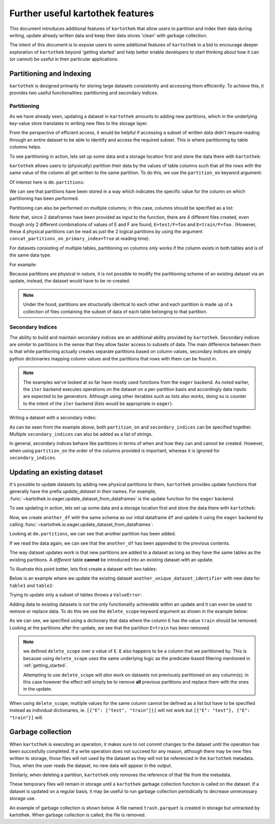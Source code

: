 .. _further_useful_features:

=================================
Further useful kartothek features
=================================


This document introduces additional features of ``kartothek`` that allow users to
partition and index their data during writing, update already written data and
keep their data stores 'clean' with garbage collection.

The intent of this document is to expose users to some additional features of ``kartothek``
in a bid to encourage deeper exploration of ``kartothek`` beyond 'getting started' and help
better enable developers to start thinking about how it can (or cannot) be useful in their
particular applications.


.. _partitioning_section:

Partitioning and Indexing
=========================


``kartothek`` is designed primarily for storing large datasets consistently and
accessing them efficiently. To achieve this, it provides two useful functionalities:
partitioning and secondary indices.

Partitioning
------------

As we have already seen, updating a dataset in ``kartothek`` amounts to adding new
partitions, which in the underlying key-value store translates to writing new files
to the storage layer.

From the perspective of efficient access, it would be helpful if accessing a subset
of written data didn't require reading through an entire dataset to be able to identify
and access the required subset. This is where partitioning by table columns helps.

To see partitioning in action, lets set up some data and a storage location first and store
the data there with ``kartothek``:

.. ipython:: python

    import numpy as np
    import pandas as pd
    from functools import partial
    from tempfile import TemporaryDirectory
    from storefact import get_store_from_url

    from kartothek.io.eager import store_dataframes_as_dataset

    dataset_dir = TemporaryDirectory()

    store_factory = partial(get_store_from_url, f"hfs://{dataset_dir.name}")

    df = pd.DataFrame(
        {
            "A": 1.,
            "B": pd.Timestamp("20130102"),
            "C": pd.Series(1, index=list(range(4)), dtype="float32"),
            "D": np.array([3] * 4, dtype="int32"),
            "E": pd.Categorical(["test", "train", "test", "train"]),
            "F": "foo",
        }
    )
    df

``kartothek`` allows users to (physically) partition their data by the
values of table columns such that all the rows with the same value of the column all get
written to the same partition. To do this, we use the ``partition_on`` keyword argument:

.. ipython:: python

    dm = store_dataframes_as_dataset(
        store_factory,
        "partitioned_dataset",
        df,
        partition_on = 'E',
    )
    dm


Of interest here is ``dm.partitions``:

.. ipython:: python

    dm.partitions


We can see that partitions have been stored in a way which indicates the
specific value for the column on which partitioning has been performed.

Partitioning can also be performed on multiple columns; in this case, columns should
be specified as a list:

.. ipython:: python

    duplicate_df = df.copy()

    dm = store_dataframes_as_dataset(
        store_factory,
        "another_partitioned_dataset",
        [df, duplicate_df],
        partition_on = ['E', 'F'],
    )
    dm.partitions


Note that, since 2 dataframes have been provided as input to the function, there are
4 different files created, even though only 2 different combinations of values of E and
F are found, ``E=test/F=foo`` and ``E=train/F=foo`` .
(However, these 4 physical partitions can be read as just the 2 logical partitions by
using the argument ``concat_partitions_on_primary_index=True`` at reading time).

For datasets consisting of multiple tables, partitioning on
columns only works if the column exists in both tables and is of the same data type.

For example:

.. ipython:: python

    df.dtypes
    different_df = pd.DataFrame(
        {
            "B": pd.to_datetime(["20130102","20190101"]),
            "L": [1, 4],
            "Q": [True, False],
        }
    )
    different_df.dtypes

    dm = store_dataframes_as_dataset(
        store_factory,
        "multiple_partitioned_tables",
        [{"data": {"table1": df, "table2": different_df}}],
        partition_on='B',
    )

    dm.partitions


Because partitions are physical in nature, it is not possible to modify the
partitioning scheme of an existing dataset via an update, instead, the dataset
would have to be re-created.

.. note:: Under the hood, partitions are structurally identical to each other and each partition
    is made up of a collection of files containing the subset of data of each table
    belonging to that partition.

Secondary Indices
-----------------

The ability to build and maintain secondary indices are an additional ability
provided by ``kartothek``. Secondary indices are `similar` to partitions in the
sense that they allow faster access to subsets of data. The main difference
between them is that while partitioning actually creates separate partitions based
on column values, secondary indices are simply python dictionaries mapping column
values and the partitions that rows with them can be found in.

.. note::

    The examples we've looked at so far have mostly used functions from the ``eager``
    backend. As noted earlier, the ``iter`` backend executes operations on the dataset
    on a per-partition basis and accordingly data inputs are expected to be generators.
    Although using other iterables such as lists also works, doing so is counter
    to the intent of the ``iter`` backend (lists would be appropriate in ``eager``).

Writing a dataset with a secondary index:

.. ipython:: python

    from kartothek.io.iter import store_dataframes_as_dataset__iter

    # "Generate" 5 dataframes
    df_gen = (
        pd.DataFrame(
            {
                "date": pd.Timestamp(f"2020-01-0{i}"),
                "X": np.random.choice(10, 10),
            }
        )
        for i in range(1, 6)
    )

    dm = store_dataframes_as_dataset__iter(
        df_gen,
        store_factory,
        "secondarily_indexed",
        partition_on = "date",
        secondary_indices = "X"
    )
    dm

    dm = dm.load_all_indices(store_factory())
    dm.secondary_indices['X'].index_dct[0]  # Show files where `X == 0`


As can be seen from the example above, both ``partition_on`` and ``secondary_indices``
can be specified together. Multiple ``secondary_indices`` can also be added as a list of
strings.

In general, secondary indices behave like partitions in terms of when and how they can
and cannot be created. However, when using ``partition_on`` the order of the columns
provided is important, whereas it is ignored for ``secondary_indices``.


Updating an existing dataset
============================

It's possible to update datasets by adding new physical partitions to them, ``kartothek``
provides update functions that generally have the prefix `update_dataset` in their names.
For example, :func:`~kartothek.io.eager.update_dataset_from_dataframes` is the update
function for the ``eager`` backend.

To see updating in action, lets set up some data and a storage location first and store
the data there with ``kartothek``:

.. ipython:: python

    dm = store_dataframes_as_dataset(store_factory, "a_unique_dataset_identifier", df)
    dm.partitions


Now, we create ``another_df`` with the same schema as our intial dataframe
``df`` and update it using the ``eager`` backend by calling :func:`~kartothek.io.eager.update_dataset_from_dataframes`:

.. ipython:: python

    from kartothek.io.eager import update_dataset_from_dataframes

    another_df = pd.DataFrame(
        {
            "A": 5.,
            "B": pd.Timestamp("20110102"),
            "C": pd.Series(2, index=list(range(4)), dtype="float32"),
            "D": np.array([6] * 4, dtype="int32"),
            "E": pd.Categorical(["prod", "dev", "prod", "dev"]),
            "F": "bar",
        }
    )

    dm = update_dataset_from_dataframes(
        [another_df],
        store=store_factory,
        dataset_uuid="a_unique_dataset_identifier"
    )
    dm.partitions


Looking at ``dm.partitions``, we can see that another partition has
been added.

If we read the data again, we can see that the ``another_df`` has been appended to the
previous contents.

.. ipython:: python

    from kartothek.io.eager import read_table

    updated_df = read_table("a_unique_dataset_identifier", store_factory, table="table")
    updated_df


The way dataset updates work is that new partitions are added to a dataset
as long as they have the same tables as the existing partitions. A `different`
table **cannot** be introduced into an existing dataset with an update.

To illustrate this point better, lets first create a dataset with two tables:

.. ipython:: python

    df2 = pd.DataFrame(
        {
            "G": "foo",
            "H": pd.Categorical(["test", "train", "test", "train"]),
            "I": np.array([9] * 4, dtype="int32"),
            "J": pd.Series(3, index=list(range(4)), dtype="float32"),
            "K": pd.Timestamp("20190604"),
            "L": 2.,
        }
    )
    df2

    dm = store_dataframes_as_dataset(
        store_factory,
        "another_unique_dataset_identifier",
        dfs = [
            {
                "data":
                {
                    "table1": df,
                    "table2": df2
                }
            }
        ]
    )
    dm.tables
    dm.partitions


Below is an example where we update the existing dataset ``another_unique_dataset_identifier``
with new data for ``table1`` and ``table2``:

.. ipython:: python

    another_df2 = pd.DataFrame(
        {
            "G": "bar",
            "H": pd.Categorical(["prod", "dev", "prod", "dev"]),
            "I": np.array([12] * 4, dtype="int32"),
            "J": pd.Series(4, index=list(range(4)), dtype="float32"),
            "K": pd.Timestamp("20190614"),
            "L": 10.,
        }
    )
    another_df2

    dm = update_dataset_from_dataframes(
        {
            "data":
            {
                "table1": another_df,
                "table2": another_df2
            }
        },
        store=store_factory,
        dataset_uuid="another_unique_dataset_identifier"
    )
    dm.tables
    dm.partitions


Trying to update only a subset of tables throws a ``ValueError``:

.. ipython::

    @verbatim
    In [45]: update_dataset_from_dataframes(
       ....:        {
       ....:           "data":
       ....:           {
       ....:              "table2": another_df2
       ....:           }
       ....:        },
       ....:        store=store_factory,
       ....:        dataset_uuid="another_unique_dataset_identifier"
       ....:        )
       ....:
    ---------------------------------------------------------------------------
    ValueError: Input partitions for update have different tables than dataset:
    Input partition tables: {'table2'}
    Tables of existing dataset: ['table1', 'table2']


Adding data to existing datasets is not the only functionality achievable within an update
and it can even be used to remove or replace data. To do this we use the ``delete_scope``
keyword argument as shown in the example below:

.. ipython:: python

    dm = update_dataset_from_dataframes(
        another_df,
        store=store_factory,
        dataset_uuid="partitioned_dataset",
        partition_on="E",
        delete_scope=[{"E": "train"}]
    )
    dm.partitions


As we can see, we specified using a dictionary that data where the column ``E`` has the
value ``train`` should be removed. Looking at the partitions after the update, we see that
the partition ``E=train`` has been removed.

.. note:: we defined ``delete_scope`` over a value of ``E``. ``E`` also happens to be a
    column that we partitioned by. This is because using ``delete_scope`` uses the same
    underlying logic as the predicate-based filtering mentioned in :ref:`getting_started`.

    Attempting to use ``delete_scope`` will *also* work on datasets not previously
    partitioned on any column(s); in this case however the effect will simply be to remove
    **all** previous partitions and replace them with the ones in the update.

When  using ``delete_scope``, multiple values for the same column cannot be defined as a
list but have to be specified instead as individual dictionaries, ie.
``[{"E": ["test", "train"]}]`` will not work but ``[{"E": "test"}, {"E": "train"}]`` will.


Garbage collection
==================

When ``kartothek`` is executing an operation, it makes sure to not
commit changes to the dataset until the operation has been succesfully completed. If a
write operation does not succeed for any reason, although there may be new files written
to storage, those files will not used by the dataset as they will not be referenced in
the ``kartothek`` metadata. Thus, when the user reads the dataset, no new data will
appear in the output.

Similarly, when deleting a partition, ``kartothek`` only removes the reference of that file
from the metadata.


These temporary files will remain in storage until a ``kartothek``  garbage collection
function is called on the dataset.
If a dataset is updated on a regular basis, it may be useful to run garbage collection
periodically to decrease unnecessary storage use.

An example of garbage collection is shown below. A file named ``trash.parquet`` is
created in storage but untracked by kartothek. When garbage collection is called, the
file is removed.

.. ipython:: python

    from kartothek.io.eager import garbage_collect_dataset

    store = store_factory()
    # Put corrupt parquet file in storage for dataset "a_unique_dataset_identifier"
    store.put("a_unique_dataset_identifier/table/trash.parquet", b"trash")
    files_before = set(store.keys())

    garbage_collect_dataset(store=store_factory, dataset_uuid="a_unique_dataset_identifier")

    files_before.difference(store.keys())  # Show files removed
